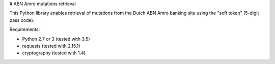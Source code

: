# ABN Amro mutations retrieval

This Python library enables retrieval of mutations from the Dutch ABN Amro
banking site using the "soft token" (5-digit pass code).

Requirements:

- Python 2.7 or 3 (tested with 3.5)
- requests (tested with 2.15.1)
- cryptography (tested with 1.4)


